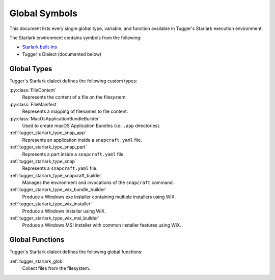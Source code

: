 .. py:currentmodule:: starlark_tugger

.. _tugger_starlark_globals:

==============
Global Symbols
==============

This document lists every single global type, variable, and
function available in Tugger's Starlark execution environment.

The Starlark environment contains symbols from the following:

* `Starlark built-ins <https://github.com/bazelbuild/starlark/blob/master/spec.md#built-in-constants-and-functions>`_
* Tugger's Dialect (documented below)

.. _tugger_starlark_global_types:

Global Types
============

Tugger's Starlark dialect defines the following custom types:

:py:class:`FileContent`
   Represents the content of a file on the filesystem.

:py:class:`FileManifest`
   Represents a mapping of filenames to file content.

:py:class:`MacOsApplicationBundleBuilder`
   Used to create macOS Application Bundles (i.e. ``.app`` directories).

:ref:`tugger_starlark_type_snap_app`
   Represents an application inside a ``snapcraft.yaml`` file.

:ref:`tugger_starlark_type_snap_part`
   Represents a part inside a ``snapcraft.yaml`` file.

:ref:`tugger_starlark_type_snap`
   Represents a ``snapcraft.yaml`` file.

:ref:`tugger_starlark_type_snapcraft_builder`
   Manages the environment and invocations of the ``snapcraft`` command.

:ref:`tugger_starlark_type_wix_bundle_builder`
   Produce a Windows exe installer containing multiple installers using WiX.

:ref:`tugger_starlark_type_wix_installer`
   Produce a Windows installer using WiX.

:ref:`tugger_starlark_type_wix_msi_builder`
   Produce a Windows MSI installer with common installer features using WiX.

.. _tugger_starlark_global_functions:

Global Functions
================

Tugger's Starlark dialect defines the following global functions:

:ref:`tugger_starlark_glob`
   Collect files from the filesystem.
